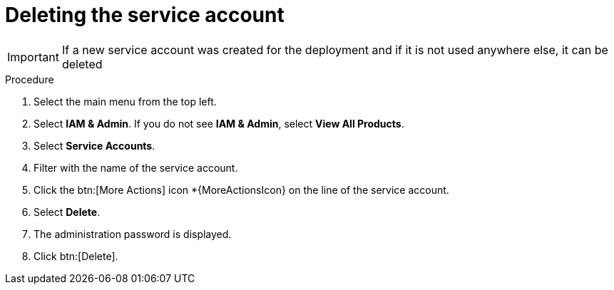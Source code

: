 [id="proc-gcp-delete-service-account"]

= Deleting the service account

[IMPORTANT]
====
If a new service account was created for the deployment and if it is not used anywhere else, it can be deleted
====

.Procedure
. Select the main menu from the top left.
. Select *IAM & Admin*. If you do not see *IAM & Admin*, select *View All Products*.
. Select *Service Accounts*.
. Filter with the name of the service account.
. Click the btn:[More Actions] icon *{MoreActionsIcon} on the line of the service account.
. Select *Delete*.
. The administration password is displayed.
. Click btn:[Delete].
